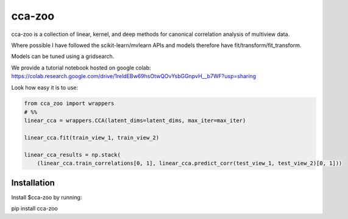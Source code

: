 cca-zoo
========

cca-zoo is a collection of linear, kernel, and deep methods for canonical correlation analysis of multiview data.

Where possible I have followed the scikit-learn/mvlearn APIs and models therefore have fit/transform/fit_transform.

Models can be tuned using a gridsearch.

We provide a tutorial notebook hosted on google colab: https://colab.research.google.com/drive/1reldEBw69hsOtwQOvYsbGGnpvH__b7WF?usp=sharing

Look how easy it is to use:

.. sourcecode:: python

   from cca_zoo import wrappers
   # %%
   linear_cca = wrappers.CCA(latent_dims=latent_dims, max_iter=max_iter)

   linear_cca.fit(train_view_1, train_view_2)

   linear_cca_results = np.stack(
       (linear_cca.train_correlations[0, 1], linear_cca.predict_corr(test_view_1, test_view_2)[0, 1]))

Installation
------------

Install $cca-zoo by running:

pip install cca-zoo